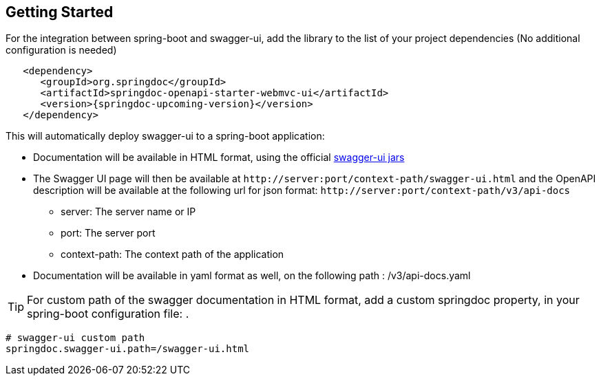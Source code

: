 [[getting-started]]
== Getting Started

For the integration between spring-boot and swagger-ui, add the library to the list of your project dependencies (No additional configuration is needed)

[source,xml, subs="attributes+"]
----
   <dependency>
      <groupId>org.springdoc</groupId>
      <artifactId>springdoc-openapi-starter-webmvc-ui</artifactId>
      <version>{springdoc-upcoming-version}</version>
   </dependency>
----


This will automatically deploy swagger-ui to a spring-boot application:

*   Documentation will be available in HTML format, using the official link:https://github.com/swagger-api/swagger-ui.git[swagger-ui jars, window="_blank"]
*   The Swagger UI page will then be available at `\http://server:port/context-path/swagger-ui.html` and the OpenAPI description will be available at the following url for json format: `\http://server:port/context-path/v3/api-docs`
**  server: The server name or IP
**  port: The server port
**  context-path: The context path of the application
*   Documentation will be available in yaml format as well, on the following path : /v3/api-docs.yaml

TIP: For custom path of the swagger documentation in HTML format, add a custom springdoc property, in your spring-boot configuration file: .


[source,properties]
----
# swagger-ui custom path
springdoc.swagger-ui.path=/swagger-ui.html
----

++++
<script async src="https://pagead2.googlesyndication.com/pagead/js/adsbygoogle.js?client=ca-pub-8127371937306964"
     crossorigin="anonymous"></script>
<ins class="adsbygoogle"
     style="display:block; text-align:center;"
     data-ad-layout="in-article"
     data-ad-format="fluid"
     data-ad-client="ca-pub-8127371937306964"
     data-ad-slot="6163211104"></ins>
<script>
     (adsbygoogle = window.adsbygoogle || []).push({});
</script>
++++